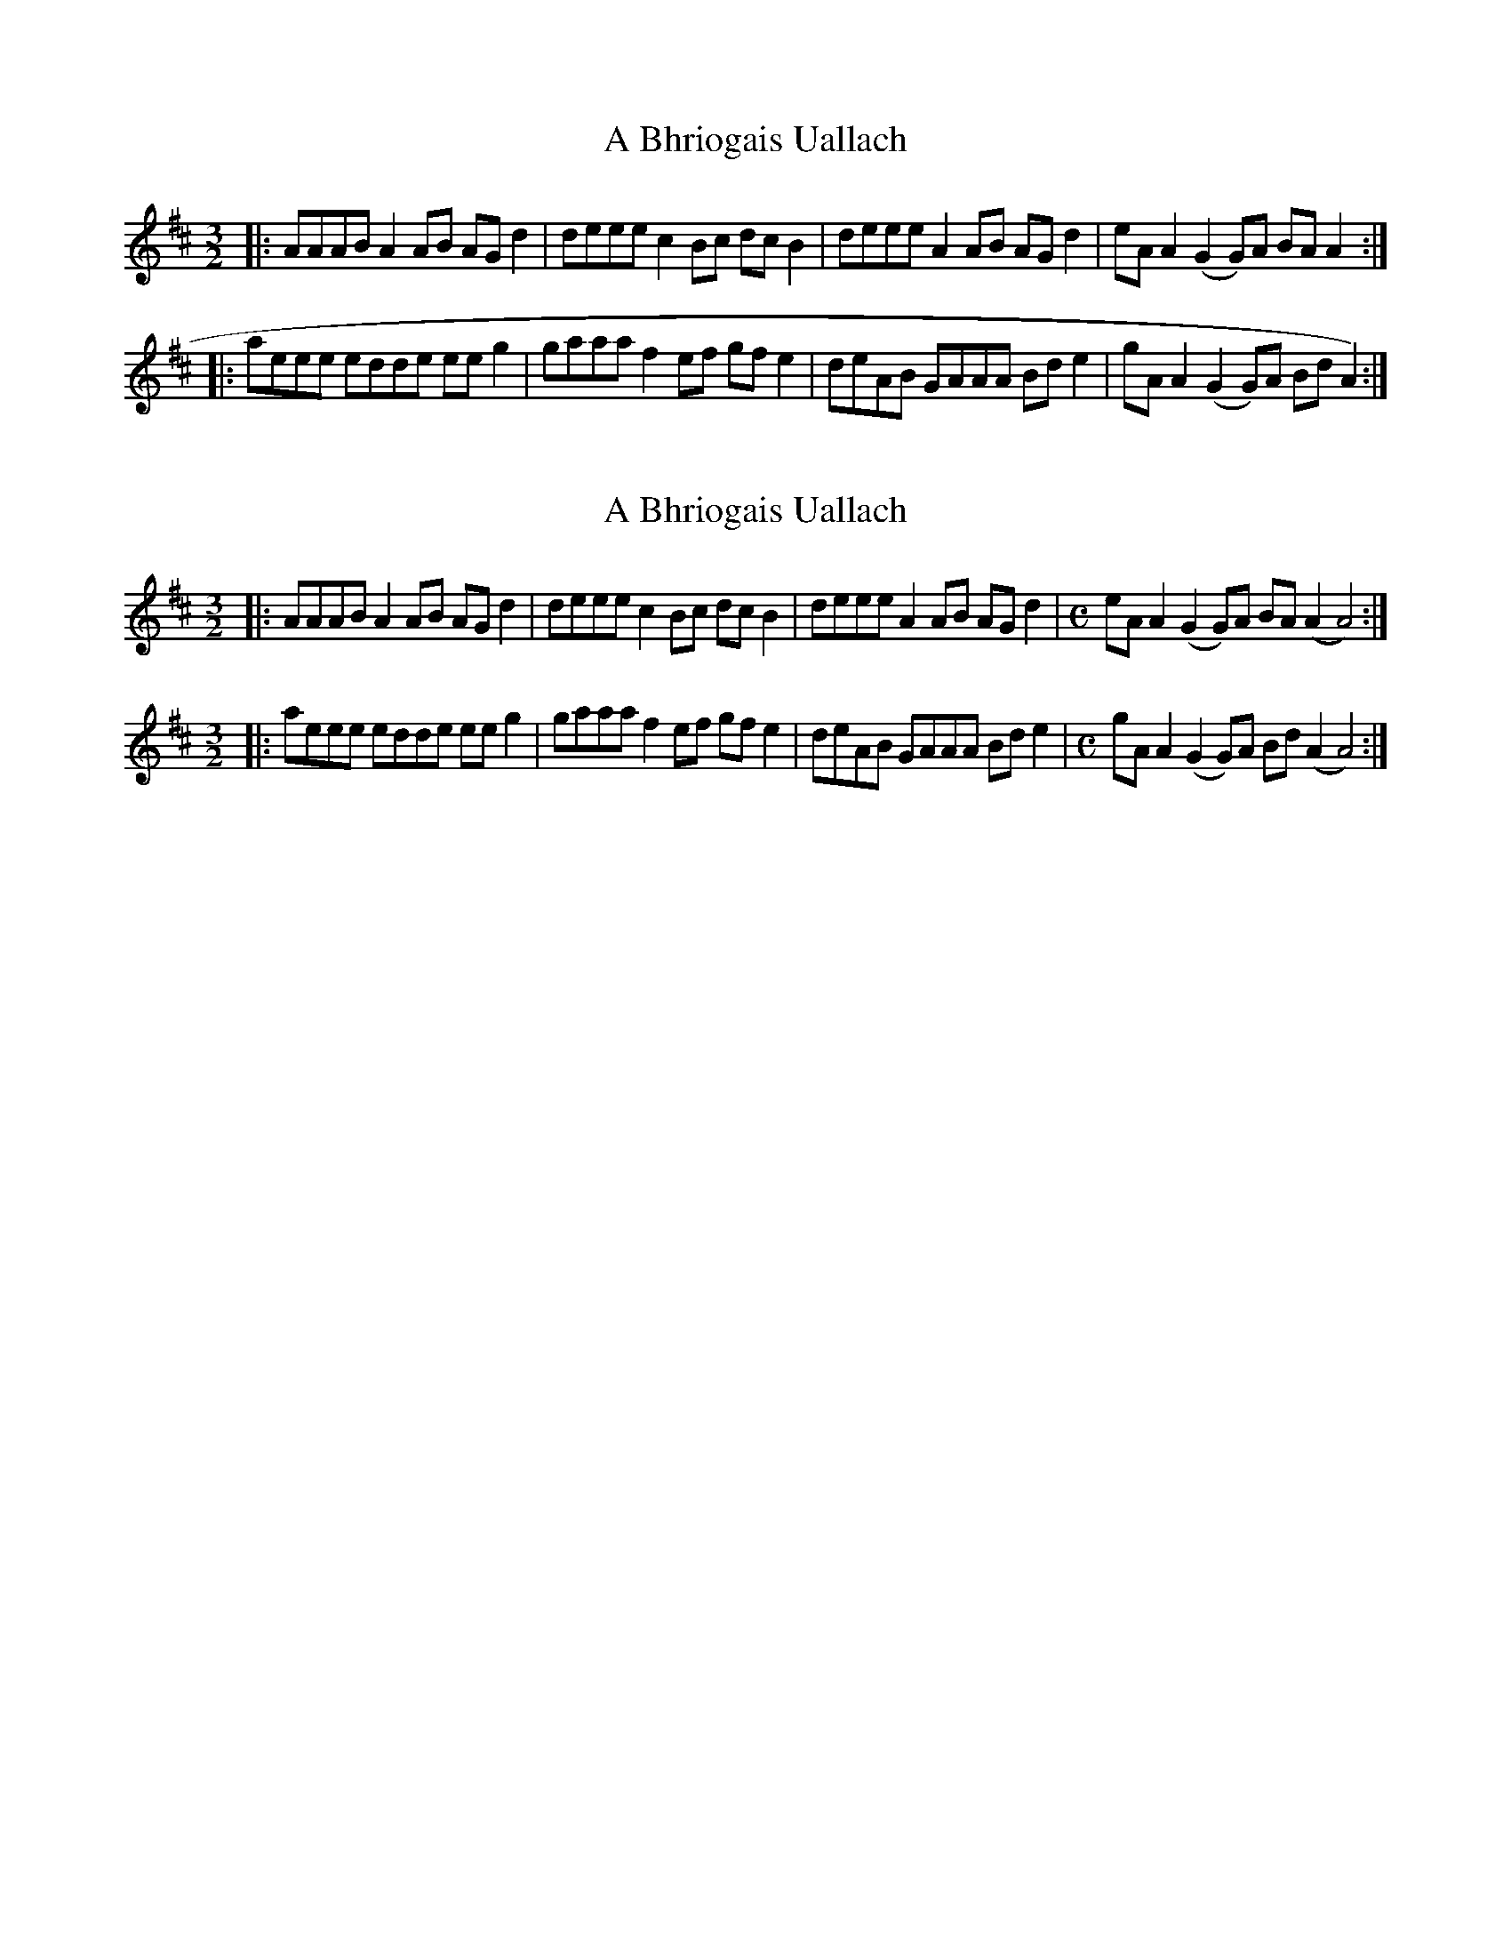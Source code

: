 X: 1
T: A Bhriogais Uallach
Z: malcombpiper
S: https://thesession.org/tunes/9866#setting9866
R: three-two
M: 3/2
L: 1/8
K: Amix
|:AAAB A2AB AGd2|deee c2Bc dcB2|deee A2AB AGd2|eAA2 (G2G)A BAA2:|
|:aeee edde eeg2|gaaa f2ef gfe2|deAB GAAA Bde2|gAA2 (G2G)A BdA2):|
X: 2
T: A Bhriogais Uallach
Z: malcombpiper
S: https://thesession.org/tunes/9866#setting20127
R: three-two
M: 3/2
L: 1/8
K: Amix
|:AAAB A2AB AGd2|deee c2Bc dcB2|deee A2AB AGd2|[M:C] eAA2 (G2G)A BA(A2A4):|[M:3/2]|:aeee edde eeg2|gaaa f2ef gfe2|deAB GAAA Bde2|[M:C]gAA2 (G2G)A Bd(A2A4):|
